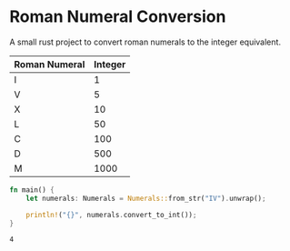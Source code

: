 * Roman Numeral Conversion
A small rust project to convert roman numerals to the integer equivalent.

|---------------+---------|
| Roman Numeral | Integer |
|---------------+---------|
| Ⅰ             |       1 |
| Ⅴ             |       5 |
| Ⅹ             |      10 |
| Ⅼ             |      50 |
| Ⅽ             |     100 |
| Ⅾ             |     500 |
| Ⅿ             |    1000 |
|---------------+---------|


#+begin_src rust
fn main() {
    let numerals: Numerals = Numerals::from_str("IV").unwrap();

    println!("{}", numerals.convert_to_int());
}
#+end_src

#+begin_example
4
#+end_example
